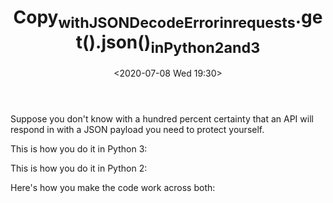 # -*- eval: (setq org-download-image-dir (concat default-directory "./static/Copy_with_JSONDecodeError_in_requests.get().json()_in_Python_2_and_3/")); -*-
:PROPERTIES:
:ID:       44985663-BB0A-4E49-8C14-F112BAE6E4FC
:END:
#+LATEX_CLASS: my-article

#+DATE: <2020-07-08 Wed 19:30>
#+TITLE: Copy_with_JSONDecodeError_in_requests.get().json()_in_Python_2_and_3

Suppose you don't know with a hundred percent certainty that an API will respond in with a JSON payload you need to protect yourself.

This is how you do it in Python 3:

#+BEGIN_SRC python :results values list :exports no-eval
import json
import requests

response = requests.get(url)
try:
    print(response.json())
except json.decoder.JSONDecodeError:
    print("N'est pas JSON")
#+END_SRC

This is how you do it in Python 2:

#+BEGIN_SRC python :results values list :exports no-eval
import requests

response = requests.get(url)
try:
    print response.json()
except ValueError:
    print "N'est pas JSON"
#+END_SRC

Here's how you make the code work across both:

#+BEGIN_SRC python :results values list :exports no-eval
import json
import requests

try:
    from json.decoder import JSONDecodeError
except ImportError:
    JSONDecodeError = ValueError

response = requests.get(url)
try:
    print(response.json())
except JSONDecodeError:
    print("N'est pas JSON")
#+END_SRC
